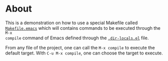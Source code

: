 * About

This is a demonstration on how to use a special Makefile called
[[file:Makefile.emacs][=Makefile.emacs=]] which will contains commands to be executed through the =M-x
compile= command of Emacs defined through the [[file:.dir-locals.el][=.dir-locals.el=]] file.

From any file of the project, one can call the =M-x compile= to execute the
default target. With =C-u M-x compile=, one can choose the target to execute.
